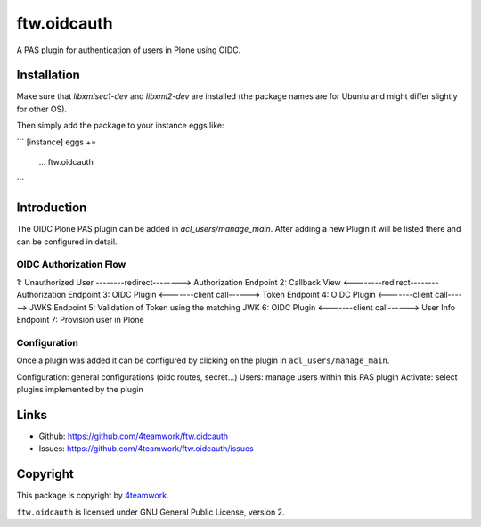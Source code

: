 ftw.oidcauth
============

A PAS plugin for authentication of users in Plone using OIDC.

Installation
------------

Make sure that `libxmlsec1-dev` and `libxml2-dev` are installed (the package
names are for Ubuntu and might differ slightly for other OS).

Then simply add the package to your instance eggs like:

```
[instance]
eggs +=
    ...
    ftw.oidcauth
```

Introduction
------------

The OIDC Plone PAS plugin can be added in `acl_users/manage_main`. After adding
a new Plugin it will be listed there and can be configured in detail.

OIDC Authorization Flow
***********************

1: Unauthorized User --------redirect--------> Authorization Endpoint
2: Callback View    <--------redirect--------  Authorization Endpoint
3: OIDC Plugin      <-------client call------> Token Endpoint
4: OIDC Plugin      <-------client call------> JWKS Endpoint
5: Validation of Token using the matching JWK
6: OIDC Plugin      <-------client call------> User Info Endpoint
7: Provision user in Plone

Configuration
*************

Once a plugin was added it can be configured by clicking on the plugin in
``acl_users/manage_main``.

Configuration: general configurations (oidc routes, secret...)
Users: manage users within this PAS plugin
Activate: select plugins implemented by the plugin


Links
-----

- Github: https://github.com/4teamwork/ftw.oidcauth
- Issues: https://github.com/4teamwork/ftw.oidcauth/issues


Copyright
---------

This package is copyright by `4teamwork <http://www.4teamwork.ch/>`_.

``ftw.oidcauth`` is licensed under GNU General Public License, version 2.
